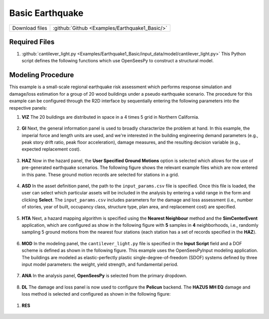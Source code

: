
Basic Earthquake
================

+-----------------+----------------------------------------------------+
| Download files  | :github:`Github <Examples/Earthquake1_Basic/>`     |
+-----------------+----------------------------------------------------+



Required Files
--------------

#. :github:`cantilever_light.py <Examples/Earthquake1_Basic/input_data/model/cantilever_light.py>`
   This Python script defines the following functions which use OpenSeesPy to construct a structural model.


   .. automodule:: cantilever_light
      :members:


Modeling Procedure
------------------

This example is a small-scale regional earthquake risk assessment which performs response simulation and damage/loss estimation for a group of 20 wood buildings under a pseudo earthquake scenario. The procedure for this example can be configured through the R2D interface by sequentially entering the following parameters into the respective panels:


#. **VIZ** The 20 buildings are distributed in space in a 4 \times 5 grid in Northern California.

   .. figure:: figures/r2dt-0001-VIZ.png
      :width: 600px
      :align: center


#. **GI** Next, the general information panel is used to broadly characterize the problem at hand. In this example, the imperial force and length units are used, and we're interested in the building engineering demand parameters (e.g., peak story drift ratio, peak floor acceleration), damage measures, and the resulting decision variable (e.g., expected replacement cost).

   .. figure:: figures/r2dt-0001-GI.png
      :width: 600px
      :align: center


#. **HAZ** Now in the hazard panel, the **User Specified Ground Motions** option is selected which allows for the use of pre-generated earthquake scenarios. The following figure shows the relevant example files which are now entered in this pane. These ground motion records are selected for stations in a grid.


   .. figure:: figures/r2dt-0001-HAZ.png
      :width: 600px
      :align: center


#. **ASD** In the asset definition panel, the path to the ``input_params.csv`` file is specified. Once this file is loaded, the user can select which particular assets will be included in the analysis by entering a valid range in the form and clicking **Select**. The ``input_params.csv`` includes parameters for the damage and loss assessment (i.e., number of stories, year of built, occupancy class, structure type, plan area, and replacement cost) are specified.

   .. figure:: figures/r2dt-0001-ASD.png
      :width: 600px
      :align: center


#. **HTA** Next, a hazard mapping algorithm is specified using the **Nearest Neighbour** method and the **SimCenterEvent** application, which are configured as show in the following figure with **5** samples in **4** neighborhoods, i.e., randomly sampling 5 ground motions from the nearest four stations (each station has a set of records specified in the **HAZ**).

   .. figure:: figures/r2dt-0001-HTA.png
      :width: 600px
      :align: center


#. **MOD** In the modeling panel, the ``cantilever_light.py`` file is specified in the **Input Script** field and a DOF scheme is defined as shown in the following figure. This example uses the OpenSeesPyInput modeling application. The buildings are modeled as elastic-perfectly plastic single-degree-of-freedom (SDOF) systems defined by three input model parameters: the weight, yield strength, and fundamental period.

   .. figure:: figures/r2dt-0001-MOD.png
      :width: 600px
      :align: center


#. **ANA** In the analysis panel, **OpenSeesPy** is selected from the primary dropdown.

   .. figure:: figures/r2dt-0001-ANA.png
      :width: 600px
      :align: center

#. **DL** The damage and loss panel is now used to configure the **Pelicun** backend. The **HAZUS MH EQ** damage and loss method is selected and configured as shown in the following figure:

   .. figure:: figures/r2dt-0001-DL.png
      :width: 600px
      :align: center

..
   #. **UQ**
      .. figure:: figures/r2dt-0001-UQ.png
         :width: 600px
         :align: center

..
   #. **RV** For this problem, the **RV** panel will be left empty.


#. **RES**

   .. figure:: figures/r2dt-0001-RES.png
      :width: 600px
      :align: center
